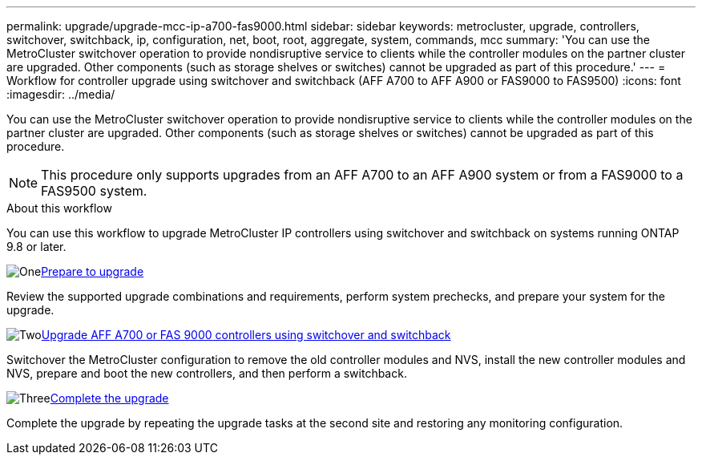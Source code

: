 ---
permalink: upgrade/upgrade-mcc-ip-a700-fas9000.html
sidebar: sidebar
keywords: metrocluster, upgrade, controllers, switchover, switchback, ip, configuration, net, boot, root, aggregate, system, commands, mcc
summary: 'You can use the MetroCluster switchover operation to provide nondisruptive service to clients while the controller modules on the partner cluster are upgraded. Other components (such as storage shelves or switches) cannot be upgraded as part of this procedure.'
---
= Workflow for controller upgrade using switchover and switchback (AFF A700 to AFF A900 or FAS9000 to FAS9500)
:icons: font
:imagesdir: ../media/

[.lead]
You can use the MetroCluster switchover operation to provide nondisruptive service to clients while the controller modules on the partner cluster are upgraded. Other components (such as storage shelves or switches) cannot be upgraded as part of this procedure. 

NOTE: This procedure only supports upgrades from an AFF A700 to an AFF A900 system or from a FAS9000 to a FAS9500 system. 

.About this workflow

You can use this workflow to upgrade MetroCluster IP controllers using switchover and switchback on systems running ONTAP 9.8 or later.

.image:https://raw.githubusercontent.com/NetAppDocs/common/main/media/number-1.png[One]link:upgrade-mcc-ip-a700-fas9000.html[Prepare to upgrade]
[role="quick-margin-para"]
Review the supported upgrade combinations and requirements, perform system prechecks, and prepare your system for the upgrade. 

.image:https://raw.githubusercontent.com/NetAppDocs/common/main/media/number-2.png[Two]link:upgrade-mcc-ip-a700-fas9000-requirements.html[Upgrade AFF A700 or FAS 9000 controllers using switchover and switchback]
[role="quick-margin-para"]
Switchover the MetroCluster configuration to remove the old controller modules and NVS, install the new controller modules and NVS, prepare and boot the new controllers, and then perform a switchback.

.image:https://raw.githubusercontent.com/NetAppDocs/common/main/media/number-3.png[Three]link:upgrade-mcc-ip-a700-fas9000-complete-upgrade.html[Complete the upgrade]
[role="quick-margin-para"]
Complete the upgrade by repeating the upgrade tasks at the second site and restoring any monitoring configuration.



